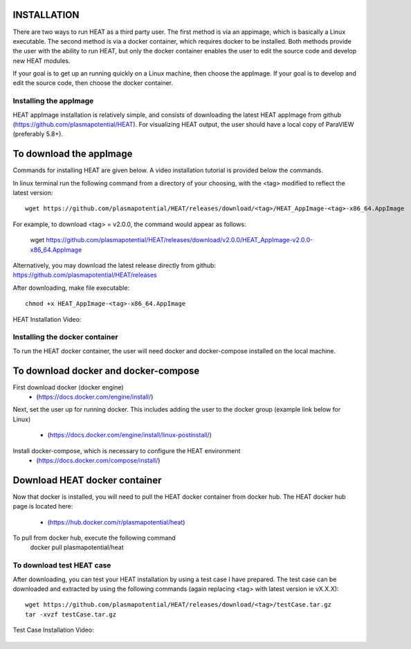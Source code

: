 INSTALLATION
============

There are two ways to run HEAT as a third party user.  The first method is via
an appimage, which is basically a Linux executable.  The second method is via
a docker container, which requires docker to be installed.  Both methods provide
the user with the ability to run HEAT, but only the docker container enables
the user to edit the source code and develop new HEAT modules.

If your goal is to get up an running quickly on a Linux machine, then choose
the appImage.  If your goal is to develop and edit the source code, then choose
the docker container.


Installing the appImage
-----------------------

HEAT appImage installation is relatively simple, and consists of downloading the latest HEAT
appImage from github (`<https://github.com/plasmapotential/HEAT>`_).  For
visualizing HEAT output, the user should have a local copy of ParaVIEW (preferably 5.8+).

To download the appImage
========================
Commands for installing HEAT are given below.  A video installation tutorial is provided below the commands.

In linux terminal run the following command from a directory of your choosing, with the <tag>
modified to reflect the latest version::

    wget https://github.com/plasmapotential/HEAT/releases/download/<tag>/HEAT_AppImage-<tag>-x86_64.AppImage

For example, to download <tag> = v2.0.0, the command would appear as follows:

    wget https://github.com/plasmapotential/HEAT/releases/download/v2.0.0/HEAT_AppImage-v2.0.0-x86_64.AppImage

Alternatively, you may download the latest release directly from github:
`<https://github.com/plasmapotential/HEAT/releases>`_

After downloading, make file executable::

    chmod +x HEAT_AppImage-<tag>-x86_64.AppImage


HEAT Installation Video:

    .. raw:: html

        <div style="position: relative; padding-bottom: 2%; height: 0; overflow: hidden; max-width: 100%; height: auto;">
            <iframe width="560" height="315" src="https://www.youtube.com/embed/mDui3_z_2oM" frameborder="0" allow="accelerometer; autoplay; clipboard-write; encrypted-media; gyroscope; picture-in-picture" allowfullscreen></iframe>
        </div>


Installing the docker container
-------------------------------

To run the HEAT docker container, the user will need docker and docker-compose
installed on the local machine.

To download docker and docker-compose
=====================================
First download docker (docker engine)
 - (`<https://docs.docker.com/engine/install/>`_)

Next, set the user up for running docker.  This includes adding the user to the
docker group (example link below for Linux)
 - (`<https://docs.docker.com/engine/install/linux-postinstall/>`_)

Install docker-compose, which is necessary to configure the HEAT environment
  - (`<https://docs.docker.com/compose/install/>`_)

Download HEAT docker container
==============================
Now that docker is installed, you will need to pull the HEAT docker container
from docker hub.  The HEAT docker hub page is located here:
 - (`<https://hub.docker.com/r/plasmapotential/heat>`_)

To pull from docker hub, execute the following command
    docker pull plasmapotential/heat


To download test HEAT case
--------------------------
After downloading, you can test your HEAT installation by using a test case I
have prepared.  The test case can be downloaded and extracted by using the following commands
(again replacing <tag> with latest version ie vX.X.X)::

    wget https://github.com/plasmapotential/HEAT/releases/download/<tag>/testCase.tar.gz
    tar -xvzf testCase.tar.gz


Test Case Installation Video:

    .. raw:: html

        <div style="position: relative; padding-bottom: 2%; height: 0; overflow: hidden; max-width: 100%; height: auto;">
            <iframe width="560" height="315" src="https://www.youtube.com/embed/SQXY8lI4s-o" frameborder="0" allow="accelerometer; autoplay; clipboard-write; encrypted-media; gyroscope; picture-in-picture" allowfullscreen></iframe>
        </div>

